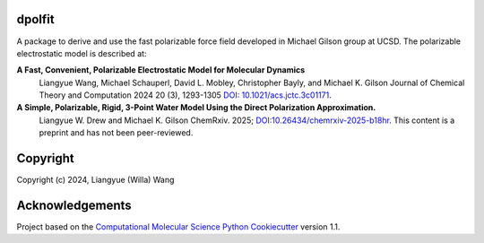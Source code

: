 dpolfit
-------

.. image:: https://readthedocs.org/projects/dpolfit/badge/?version=latest
   :target: https://dpolfit.readthedocs.io/en/latest/?badge=latest
   :alt: Documentation Status

.. image:: https://codecov.io/gh/wwilla7/dpolfit/branch/main/graph/badge.svg
   :target: https://codecov.io/gh/wwilla7/dpolfit/branch/main
   :alt: codecov

.. image:: https://github.com/wwilla7/dpolfit/workflows/CI/badge.svg
   :target: https://github.com/wwilla7/dpolfit/actions?query=workflow%3ACI
   :alt: GitHub Actions Build Status


A package to derive and use the fast polarizable force field developed in Michael Gilson group at UCSD.
The polarizable electrostatic model is described at:

**A Fast, Convenient, Polarizable Electrostatic Model for Molecular Dynamics**
    Liangyue Wang, Michael Schauperl, David L. Mobley, Christopher Bayly, and Michael K. Gilson
    Journal of Chemical Theory and Computation 2024 20 (3), 1293-1305 `DOI: 10.1021/acs.jctc.3c01171 <https://pubs.acs.org/doi/10.1021/acs.jctc.3c01171>`_.

**A Simple, Polarizable, Rigid, 3-Point Water Model Using the Direct Polarization Approximation.**
    Liangyue W. Drew and Michael K. Gilson
    ChemRxiv. 2025; `DOI:10.26434/chemrxiv-2025-b18hr <https://doi.org/10.26434/chemrxiv-2025-b18hr>`_. This content is a preprint and has not been peer-reviewed.

Copyright
----------

Copyright (c) 2024, Liangyue (Willa) Wang


Acknowledgements
----------------
 
Project based on the 
`Computational Molecular Science Python Cookiecutter <https://github.com/molssi/cookiecutter-cms>`_ version 1.1.
